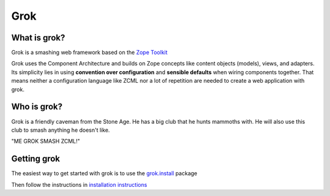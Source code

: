 Grok
****

What is grok?
=============

Grok is a smashing web framework based on the 
`Zope Toolkit <https://zopetoolkit.readthedocs.io/en/latest/>`_

Grok uses the Component Architecture and builds on Zope concepts like
content objects (models), views, and adapters.  Its simplicity lies in
using **convention over configuration** and **sensible defaults** when
wiring components together.  That means neither a configuration
language like ZCML nor a lot of repetition are needed to create a web
application with grok.


Who is grok?
============

Grok is a friendly caveman from the Stone Age.  He has a big club that
he hunts mammoths with.  He will also use this club to smash anything
he doesn't like.

"ME GROK SMASH ZCML!"

Getting grok
============

The easiest way to get started with grok is to use the 
`grok.install  <https://github.com/clozinski/grok.install/>`_
package

Then follow the instructions in 
`installation instructions <https://github.com/clozinski/grok.install/blob/master/INSTALL.md>`_

